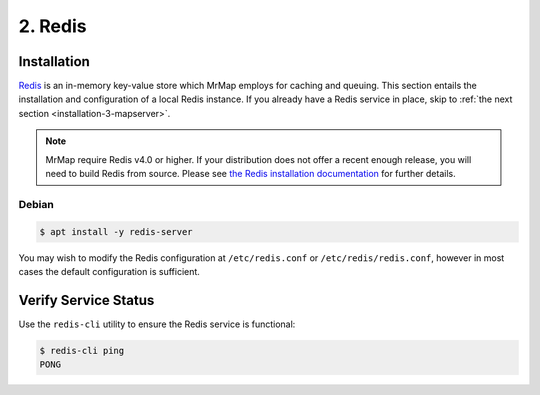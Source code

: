 .. _installation-2-redis:

========
2. Redis
========

Installation
************

`Redis <https://redis.io/>`_ is an in-memory key-value store which MrMap employs for caching and queuing. This section entails the installation and configuration of a local Redis instance. If you already have a Redis service in place, skip to :ref:`the next section <installation-3-mapserver>`.

.. note::
    MrMap require Redis v4.0 or higher. If your distribution does not offer a recent enough release, you will need to build Redis from source. Please see `the Redis installation documentation <https://github.com/redis/redis>`_ for further details.

Debian
======

.. code-block:: console

   $ apt install -y redis-server


You may wish to modify the Redis configuration at ``/etc/redis.conf`` or ``/etc/redis/redis.conf``, however in most cases the default configuration is sufficient.

Verify Service Status
*********************

Use the ``redis-cli`` utility to ensure the Redis service is functional:

.. code-block:: console

   $ redis-cli ping
   PONG

